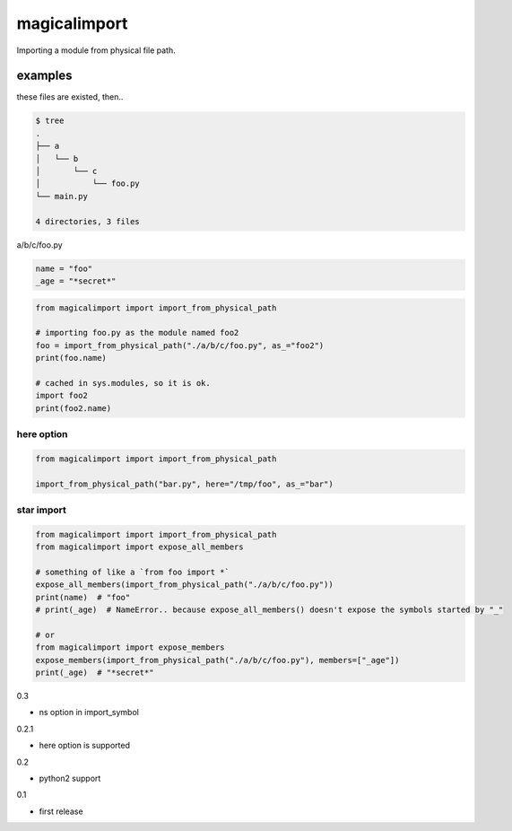 magicalimport
========================================

.. image:: https://travis-ci.org/podhmo/magicalimport.svg?branch=master
  :target: https://travis-ci.org/podhmo/magicalimport

Importing a module from physical file path.

examples
----------------------------------------

these files are existed, then..

.. code-block:: bash

  $ tree
  .
  ├── a
  │   └── b
  │       └── c
  │           └── foo.py
  └── main.py

  4 directories, 3 files


a/b/c/foo.py

.. code-block:: python

  name = "foo"
  _age = "*secret*"

.. code-block:: python

  from magicalimport import import_from_physical_path

  # importing foo.py as the module named foo2
  foo = import_from_physical_path("./a/b/c/foo.py", as_="foo2")
  print(foo.name)

  # cached in sys.modules, so it is ok.
  import foo2
  print(foo2.name)


here option
^^^^^^^^^^^^^^^^^^^^^^^^^^^^^^^^^^^^^^^^

.. code-block:: python

  from magicalimport import import_from_physical_path

  import_from_physical_path("bar.py", here="/tmp/foo", as_="bar")

star import
^^^^^^^^^^^^^^^^^^^^^^^^^^^^^^^^^^^^^^^^

.. code-block:: python

   from magicalimport import import_from_physical_path
   from magicalimport import expose_all_members

   # something of like a `from foo import *`
   expose_all_members(import_from_physical_path("./a/b/c/foo.py"))
   print(name)  # "foo"
   # print(_age)  # NameError.. because expose_all_members() doesn't expose the symbols started by "_"

   # or
   from magicalimport import expose_members
   expose_members(import_from_physical_path("./a/b/c/foo.py"), members=["_age"])
   print(_age)  # "*secret*"


0.3

- ns option in import_symbol

0.2.1

- here option is supported

0.2

- python2 support

0.1

- first release


